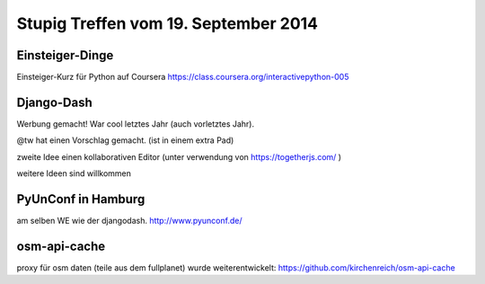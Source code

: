 Stupig Treffen vom 19. September 2014
=====================================

Einsteiger-Dinge
----------------

Einsteiger-Kurz für Python auf Coursera https://class.coursera.org/interactivepython-005


Django-Dash
-----------

Werbung gemacht!
War cool letztes Jahr (auch vorletztes Jahr).

@tw hat einen Vorschlag gemacht. (ist in einem extra Pad)

zweite Idee einen kollaborativen Editor (unter verwendung von https://togetherjs.com/ )

weitere Ideen sind willkommen


PyUnConf in Hamburg
-------------------

am selben WE wie der djangodash.
http://www.pyunconf.de/


osm-api-cache
-------------

proxy für osm daten (teile aus dem fullplanet)
wurde weiterentwickelt: https://github.com/kirchenreich/osm-api-cache

